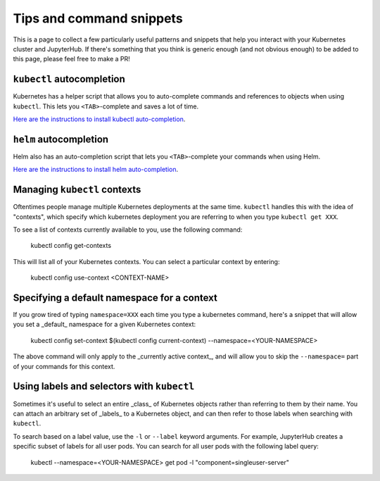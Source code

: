 Tips and command snippets
=========================

This is a page to collect a few particularly useful patterns and snippets
that help you interact with your Kubernetes cluster and JupyterHub.
If there's something that you think is generic enough (and not obvious enough)
to be added to this page, please feel free to make a PR!

``kubectl`` autocompletion
--------------------------

Kubernetes has a helper script that allows you to auto-complete commands
and references to objects when using ``kubectl``. This lets you
``<TAB>``-complete and saves a lot of time.

`Here are the instructions to install kubectl auto-completion <https://kubernetes.io/docs/tasks/tools/install-kubectl/#enabling-shell-autocompletion>`_.

``helm`` autocompletion
-----------------------

Helm also has an auto-completion script that lets you ``<TAB>``-complete
your commands when using Helm.

`Here are the instructions to install helm auto-completion <https://docs.helm.sh/helm/#helm-completion>`_.


Managing ``kubectl`` contexts
-----------------------------

Oftentimes people manage multiple Kubernetes deployments at the same time.
``kubectl`` handles this with the idea of "contexts", which specify which
kubernetes deployment you are referring to when you type ``kubectl get XXX``.

To see a list of contexts currently available to you, use the following
command:

    kubectl config get-contexts

This will list all of your Kubernetes contexts. You can select a particular
context by entering:

    kubectl config use-context <CONTEXT-NAME>


Specifying a default namespace for a context
--------------------------------------------

If you grow tired of typing ``namespace=XXX`` each time you type a kubernetes
command, here's a snippet that will allow you set a _default_ namespace for
a given Kubernetes context:

    kubectl config set-context $(kubectl config current-context) --namespace=<YOUR-NAMESPACE>

The above command will only apply to the _currently active context_, and will
allow you to skip the ``--namespace=`` part of your commands for this context.


Using labels and selectors with ``kubectl``
-------------------------------------------

Sometimes it's useful to select an entire _class_ of Kubernetes objects rather
than referring to them by their name. You can attach an arbitrary set of
_labels_ to a Kubernetes object, and can then refer to those labels when
searching with ``kubectl``.

To search based on a label value, use the ``-l`` or ``--label`` keyword
arguments. For example, JupyterHub creates a specific subset of labels for all
user pods. You can search for all user pods with the following label query:

    kubectl --namespace=<YOUR-NAMESPACE> get pod -l "component=singleuser-server"
